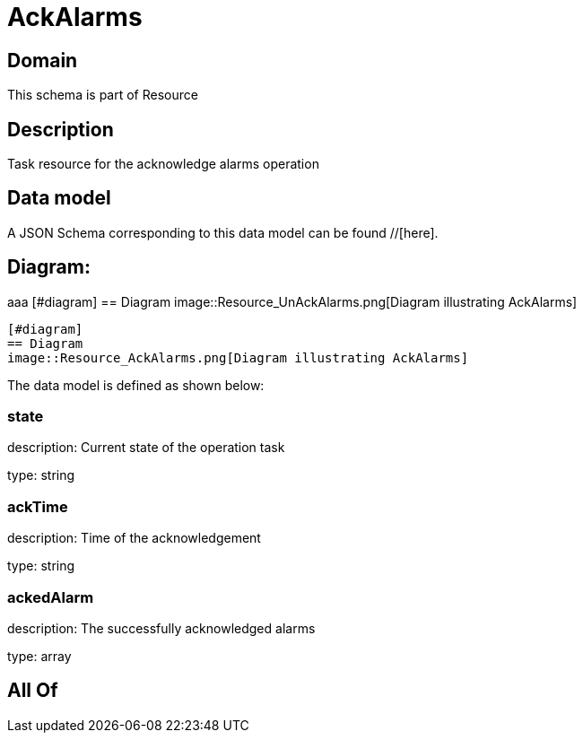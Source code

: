= AckAlarms

[#domain]
== Domain

This schema is part of Resource

[#description]
== Description
Task resource for the acknowledge alarms operation


[#data_model]
== Data model

A JSON Schema corresponding to this data model can be found //[here].

== Diagram:
aaa
            [#diagram]
            == Diagram
            image::Resource_UnAckAlarms.png[Diagram illustrating AckAlarms]
            
            [#diagram]
            == Diagram
            image::Resource_AckAlarms.png[Diagram illustrating AckAlarms]
            

The data model is defined as shown below:


=== state
description: Current state of the operation task

type: string


=== ackTime
description: Time of the acknowledgement

type: string


=== ackedAlarm
description: The successfully acknowledged alarms

type: array


[#all_of]
== All Of

